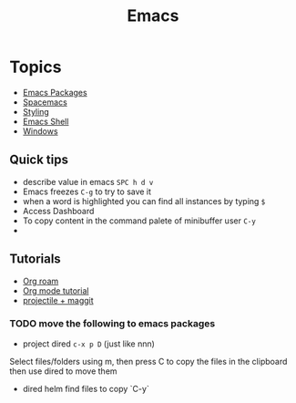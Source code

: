 :PROPERTIES:
:ID:       88e5f689-bf23-46cf-bef4-2ff4d0c048b3
:END:
#+title: Emacs

* Topics
- [[id:b3c13621-8f46-48b8-86a3-a3e7c1f8846f][Emacs Packages]]
- [[id:a16d868e-65c2-4735-9104-822f3d1a7d22][Spacemacs]]
- [[id:338d95c5-0d38-4089-8e16-ff853ced3834][Styling]]
- [[id:6c7c13d8-f06b-4ff1-83b2-564ea572da83][Emacs Shell]]
- [[id:421fda6d-346b-4c72-b88d-8080922da724][Windows]]

** Quick tips
- describe value in emacs =SPC h d v=
- Emacs freezes =C-g= to try to save it
- when a word is highlighted you can find all instances by typing =$=
- Access Dashboard
- To copy content in the command palete of minibuffer user =C-y=
-
** Tutorials
- [[https://www.youtube.com/watch?v=AyhPmypHDEw][Org roam]]
- [[https://www.youtube.com/watch?v=PNE-mgkZ6HM][Org mode tutorial]]
- [[https://www.youtube.com/watch?v=INTu30BHZGk][projectile + maggit]]


*** TODO move the following to emacs packages

- project dired =c-x p D= (just like nnn)
Select files/folders using m, then press C to copy the files in the clipboard then use dired to move them

- dired helm find files to copy `C-y`
